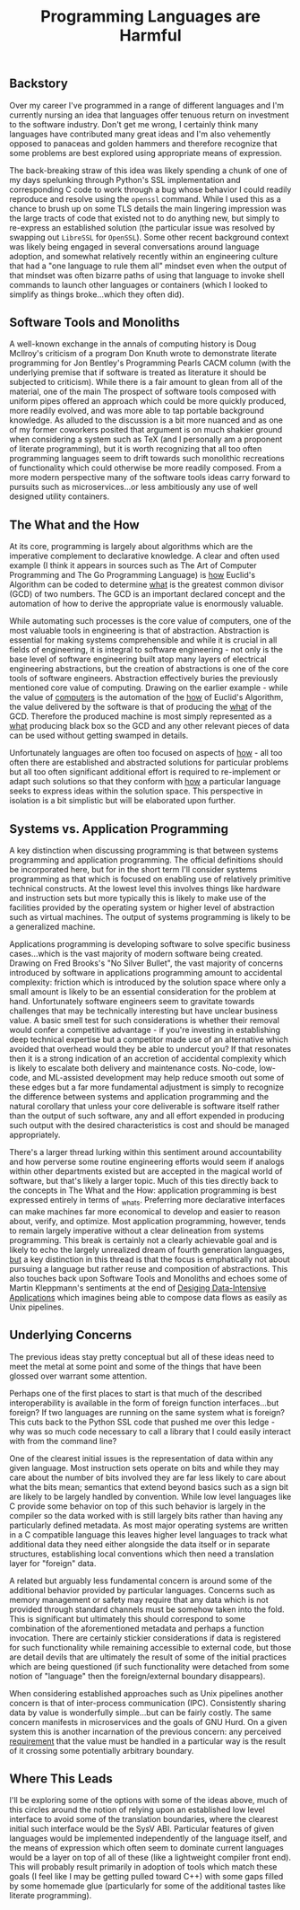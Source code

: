#+TITLE: Programming Languages are Harmful
#+HTML_LINK_HOME: ./index.html
#+HTML_LINK_UP: ./index.html

** Backstory

Over my career I've programmed in a range of different languages and
I'm currently nursing an idea that languages offer tenuous return on
investment to the software industry. Don't get me wrong, I certainly
think many languages have contributed many great ideas and I'm also
vehemently opposed to panaceas and golden hammers and therefore
recognize that some problems are best explored using appropriate means
of expression.

The back-breaking straw of this idea was likely spending a chunk of
one of my days spelunking through Python's SSL implementation and
corresponding C code to work through a bug whose behavior I could
readily reproduce and resolve using the ~openssl~ command. While I
used this as a chance to brush up on some TLS details the main
lingering impression was the large tracts of code that existed not to
do anything new, but simply to re-express an established solution (the
particular issue was resolved by swapping out =LibreSSL= for =OpenSSL=).
Some other recent background context was likely being engaged in
several conversations around language adoption, and somewhat
relatively recently within an engineering culture that had a "one
language to rule them all" mindset even when the output of that
mindset was often bizarre paths of using that language to invoke shell
commands to launch other languages or containers (which I looked to
simplify as things broke...which they often did).

** Software Tools and Monoliths

A well-known exchange in the annals of computing history is Doug
McIlroy's criticism of a program Don Knuth wrote to demonstrate
literate programming for Jon Bentley's Programming Pearls CACM column
(with the underlying premise that if software is treated as literature
it should be subjected to criticism). While there is a fair amount to
glean from all of the material, one of the main The prospect of
software tools composed with uniform pipes offered an approach which
could be more quickly produced, more readily evolved, and was more
able to tap portable background knowledge. As alluded to the
discussion is a bit more nuanced and as one of my former coworkers
posited that argument is on much shakier ground when considering a
system such as TeX (and I personally am a proponent of literate
programming), but it is worth recognizing that all too often
programming languages seem to drift towards such monolithic
recreations of functionality which could otherwise be more readily
composed. From a more modern perspective many of the software tools
ideas carry forward to pursuits such as microservices...or less
ambitiously any use of well designed utility containers.

** The What and the How

At its core, programming is largely about algorithms which are the
imperative complement to declarative knowledge. A clear and often
used example (I think it appears in sources such as The Art of
Computer Programming and The Go Programming Language) is _how_
Euclid's Algorithm can be coded to determine _what_ is the greatest
common divisor (GCD) of two numbers.  The GCD is an important declared
concept and the automation of how to derive the appropriate value is
enormously valuable.

While automating such processes is the core value of computers, one of
the most valuable tools in engineering is that of
abstraction. Abstraction is essential for making systems
comprehensible and while it is crucial in all fields of engineering,
it is integral to software engineering - not only is the base level of
software engineering built atop many layers of electrical engineering
abstractions, but the creation of abstractions is one of the core
tools of software engineers. Abstraction effectively buries the
previously mentioned core value of computing. Drawing on the earlier
example - while the value of _computers_ is the automation of the _how_
of Euclid's Algorithm, the value delivered by the software is that of
producing the _what_ of the GCD. Therefore the produced machine is
most simply represented as a _what_ producing black box so the GCD and
any other relevant pieces of data can be used without getting swamped
in details.

Unfortunately languages are often too focused on aspects of _how_ -
all too often there are established and abstracted solutions for
particular problems but all too often significant additional effort is
required to re-implement or adapt such solutions so that they conform
with _how_ a particular language seeks to express ideas within the
solution space. This perspective in isolation is a bit simplistic but
will be elaborated upon further.

** Systems vs. Application Programming

A key distinction when discussing programming is that between systems
programming and application programming. The official definitions
should be incorporated here, but for in the short term I'll consider
systems programming as that which is focused on enabling use of
relatively primitive technical constructs. At the lowest level this
involves things like hardware and instruction sets but more typically
this is likely to make use of the facilities provided by the operating
system or higher level of abstraction such as virtual machines. The
output of systems programming is likely to be a generalized machine.

Applications programming is developing software to solve specific
business cases...which is the vast majority of modern software being
created. Drawing on Fred Brooks's "No Silver Bullet", the vast
majority of concerns introduced by software in applications
programming amount to accidental complexity: friction which is
introduced by the solution space where only a small amount is likely
to be an essential consideration for the problem at
hand. Unfortunately software engineers seem to gravitate towards
challenges that may be technically interesting but have unclear
business value. A basic smell test for such considerations is whether
their removal would confer a competitive advantage - if you're
investing in establishing deep technical expertise but a competitor
made use of an alternative which avoided that overhead would they be
able to undercut you? If that resonates then it is a strong indication
of an accretion of accidental complexity which is likely to escalate
both delivery and maintenance costs. No-code, low-code, and
ML-assisted development may help reduce smooth out some of these edges
but a far more fundamental adjustment is simply to recognize the
difference between systems and application programming and the natural
corollary that unless your core deliverable is software itself rather
than the output of such software, any and all effort expended in
producing such output with the desired characteristics is cost and
should be managed appropriately.

There's a larger thread lurking within this sentiment around
accountability and how perverse some routine engineering efforts would
seem if analogs within other departments existed but are accepted in
the magical world of software, but that's likely a larger topic. Much
of this ties directly back to the concepts in The What and the How:
application programming is best expressed entirely in terms of
_what_s. Preferring more declarative interfaces can make machines far
more economical to develop and easier to reason about, verify, and
optimize. Most application programming, however, tends to remain
largely imperative without a clear delineation from systems
programming. This break is certainly not a clearly achievable goal and
is likely to echo the largely unrealized dream of fourth generation
languages, _but_ a key distinction in this thread is that the focus is
emphatically not about pursuing a language but rather reuse and
composition of abstractions. This also touches back upon Software
Tools and Monoliths and echoes some of Martin Kleppmann's sentiments
at the end of [[file:sources.org::#ddia][Desiging Data-Intensive Applications]] which imagines
being able to compose data flows as easily as Unix pipelines.

** Underlying Concerns

The previous ideas stay pretty conceptual but all of these ideas need
to meet the metal at some point and some of the things that have been
glossed over warrant some attention.

Perhaps one of the first places to start is that much of the described
interoperability is available in the form of foreign function
interfaces...but foreign? If two languages are running on the same
system what is foreign? This cuts back to the Python SSL code that
pushed me over this ledge - why was so much code necessary to call a
library that I could easily interact with from the command line?

One of the clearest initial issues is the representation of data
within any given language. Most instruction sets operate on bits and
while they may care about the number of bits involved they are far
less likely to care about what the bits mean; semantics that extend
beyond basics such as a sign bit are likely to be largely handled by
convention. While low level languages like C provide some behavior on
top of this such behavior is largely in the compiler so the data
worked with is still largely bits rather than having any particularly
defined metadata. As most major operating systems are written in a C
compatible language this leaves higher level languages to track what
additional data they need either alongside the data itself or in
separate structures, establishing local conventions which then need a
translation layer for "foreign" data.

A related but arguably less fundamental concern is around some of the
additional behavior provided by particular languages. Concerns such as
memory management or safety may require that any data which is not
provided through standard channels must be somehow taken into the
fold. This is significant but ultimately this should correspond to
some combination of the aforementioned metadata and perhaps a function
invocation. There are certainly stickier considerations if data is
registered for such functionality while remaining accessible to
external code, but those are detail devils that are ultimately the
result of some of the initial practices which are being questioned (if
such functionality were detached from some notion of "language" then
the foreign/external boundary disappears).

When considering established approaches such as Unix pipelines another
concern is that of inter-process communication (IPC). Consistently
sharing data by value is wonderfully simple...but can be fairly
costly. The same concern manifests in microservices and the goals of
GNU Hurd. On a given system this is another incarnation of the
previous concern: any perceived _requirement_ that the value must be
handled in a particular way is the result of it crossing some
potentially arbitrary boundary.

** Where This Leads

I'll be exploring some of the options with some of the ideas above,
much of this circles around the notion of relying upon an established
low level interface to avoid some of the translation boundaries, where
the clearest initial such interface would be the SysV ABI. Particular
features of given languages would be implemented independently of the
language itself, and the means of expression which often seem to
dominate current languages would be a layer on top of all of these
(like a lightweight compiler front end). This will probably result
primarily in adoption of tools which match these goals (I feel like I
may be getting pulled toward C++) with some gaps filled by some
homemade glue (particularly for some of the additional tastes like
literate programming).

#  LocalWords:  GCD IPC SysV ABI
